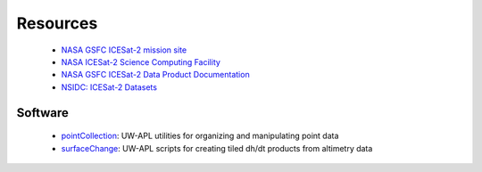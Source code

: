 =========
Resources
=========

 - `NASA GSFC ICESat-2 mission site <https://icesat-2.gsfc.nasa.gov/>`_
 - `NASA ICESat-2 Science Computing Facility <https://icesat-2-scf.gsfc.nasa.gov/>`_
 - `NASA GSFC ICESat-2 Data Product Documentation <https://icesat-2.gsfc.nasa.gov/science/data-products>`_
 - `NSIDC: ICESat-2 Datasets <https://nsidc.org/data/icesat-2/data-sets>`_

Software
########

 - `pointCollection <https://github.com/SmithB/pointCollection>`_: UW-APL utilities for organizing and manipulating point data
 - `surfaceChange <https://github.com/SmithB/surfaceChange>`_: UW-APL scripts for creating tiled dh/dt products from altimetry data
